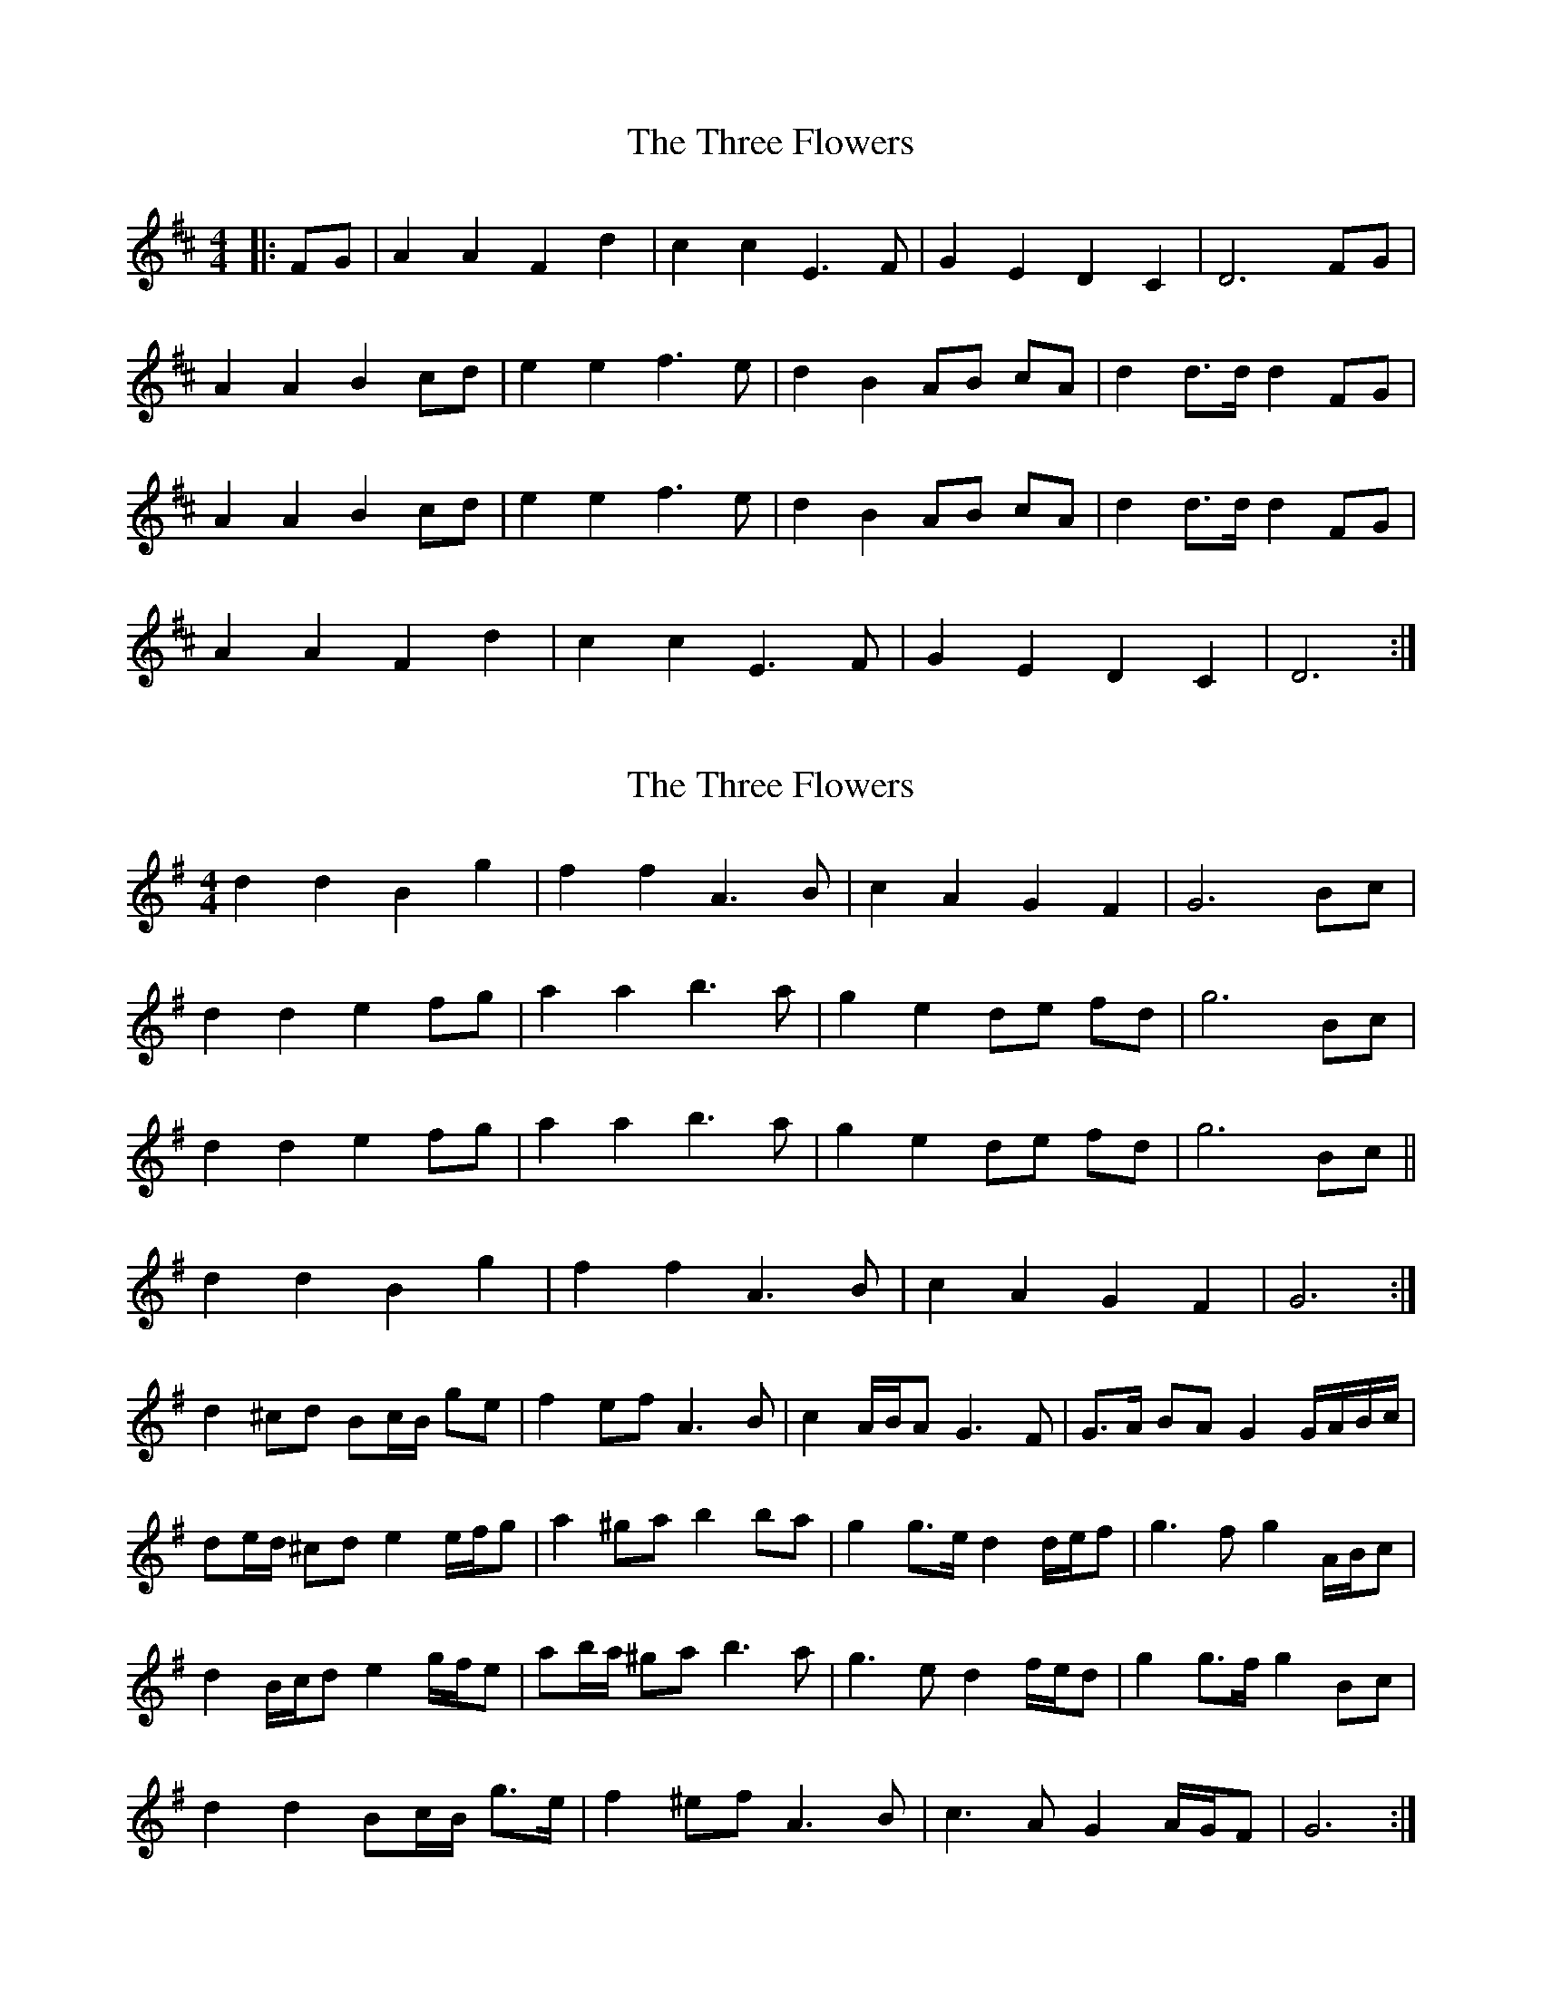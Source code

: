 X: 1
T: Three Flowers, The
Z: ceolachan
S: https://thesession.org/tunes/9088#setting9088
R: barndance
M: 4/4
L: 1/8
K: Dmaj
|: FG |A2 A2 F2 d2 | c2 c2 E3 F | G2 E2 D2 C2 | D6 FG |
A2 A2 B2 cd | e2 e2 f3 e | d2 B2 AB cA | d2 d>d d2 FG |
A2 A2 B2 cd | e2 e2 f3 e | d2 B2 AB cA | d2 d>d d2 FG |
A2 A2 F2 d2 | c2 c2 E3 F | G2 E2 D2 C2 | D6 :|
X: 2
T: Three Flowers, The
Z: ceolachan
S: https://thesession.org/tunes/9088#setting19897
R: barndance
M: 4/4
L: 1/8
K: Gmaj
d2 d2 B2 g2 | f2 f2 A3 B | c2 A2 G2 F2 | G6 Bc |d2 d2 e2 fg | a2 a2 b3 a | g2 e2 de fd | g6 Bc |d2 d2 e2 fg | a2 a2 b3 a | g2 e2 de fd | g6 Bc ||d2 d2 B2 g2 | f2 f2 A3 B | c2 A2 G2 F2 | G6 :|d2 ^cd Bc/B/ ge | f2 ef A3 B | c2 A/B/A G3 F | G>A BA G2 G/A/B/c/ |de/d/ ^cd e2 e/f/g | a2 ^ga b2 ba | g2 g>e d2 d/e/f | g3 f g2 A/B/c |d2 B/c/d e2 g/f/e | ab/a/ ^ga b3 a | g3 e d2 f/e/d | g2 g>f g2 Bc |d2 d2 Bc/B/ g>e | f2 ^ef A3 B | c3 A G2 A/G/F | G6 :|
X: 3
T: Three Flowers, The
Z: ceolachan
S: https://thesession.org/tunes/9088#setting24360
R: barndance
M: 4/4
L: 1/8
K: Gmaj
|: Bc |d2 ^cd B2 ge | f2 f2 A2 AB | c2 A2 G2 F2 | G>A BA G2 A/B/c |
d2 d2 e2 e/f/g | ab/a/ ga b2 ba | g2 e2 d>e fd | g6 Bc |
d2 B/c/d e2 g/f/e | a2 ga b3 a | g2 e2 d2 f/e/d | g2 g>f g2 G/A/B/c/ |
d2 d2 Bc/B/ g>e | f2 ef A3 B | c3 A G2 F2 | G6 :|
